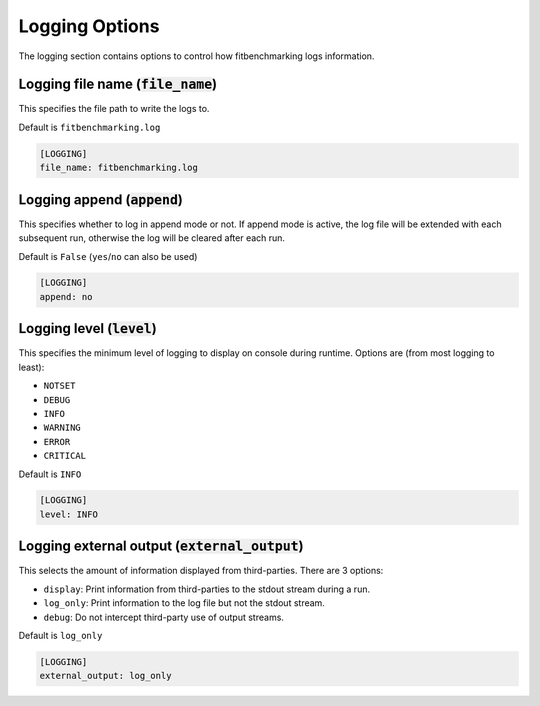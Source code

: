 .. _logging_option:

###############
Logging Options
###############

The logging section contains options to control how fitbenchmarking logs
information.

Logging file name (:code:`file_name`)
-------------------------------------

This specifies the file path to write the logs to.

Default is ``fitbenchmarking.log``

.. code-block:: rst

    [LOGGING]
    file_name: fitbenchmarking.log

Logging append (:code:`append`)
-------------------------------

This specifies whether to log in append mode or not.
If append mode is active, the log file will be extended with each subsequent
run, otherwise the log will be cleared after each run.

Default is ``False`` (``yes``/``no`` can also be used)

.. code-block:: rst

    [LOGGING]
    append: no


Logging level (:code:`level`)
-----------------------------------------

This specifies the minimum level of logging to display on console during
runtime.
Options are (from most logging to least):

* ``NOTSET``
* ``DEBUG``
* ``INFO``
* ``WARNING``
* ``ERROR``
* ``CRITICAL``

Default is ``INFO``

.. code-block:: rst

    [LOGGING]
    level: INFO

Logging external output (:code:`external_output`)
-------------------------------------------------

This selects the amount of information displayed from third-parties.
There are 3 options:

* ``display``: Print information from third-parties to the stdout stream during a run.
* ``log_only``: Print information to the log file but not the stdout stream.
* ``debug``: Do not intercept third-party use of output streams.

Default is ``log_only``

.. code-block:: rst

    [LOGGING]
    external_output: log_only

